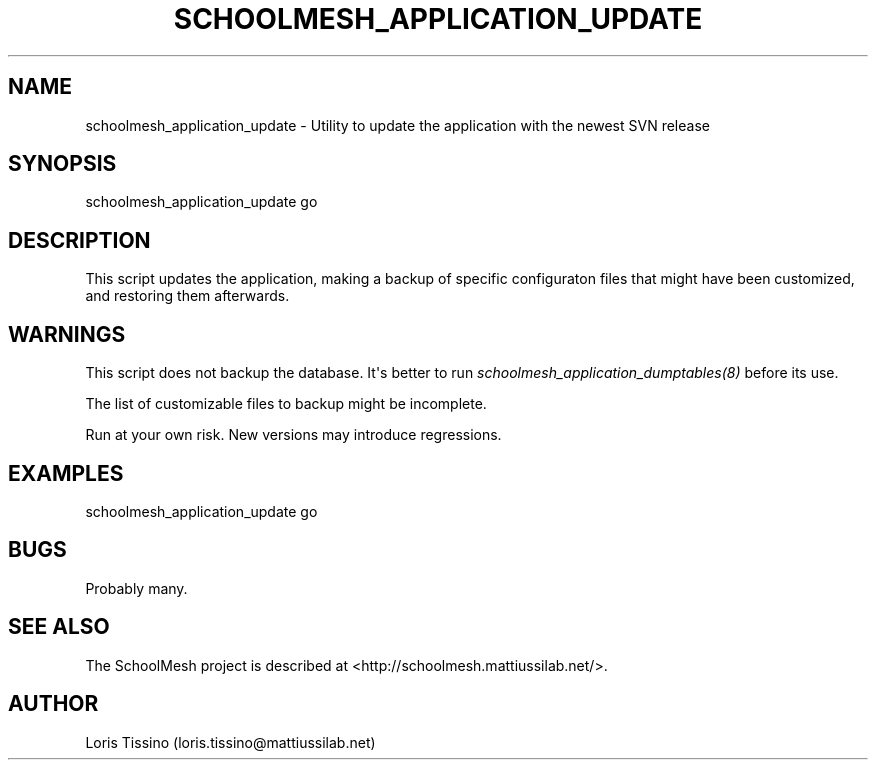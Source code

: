 .TH SCHOOLMESH_APPLICATION_UPDATE 8 "August 6, 2009" "Schoolmesh User Manuals"
.SH NAME
.PP
schoolmesh_application_update - Utility to update the application
with the newest SVN release
.SH SYNOPSIS
.PP
schoolmesh_application_update go
.SH DESCRIPTION
.PP
This script updates the application, making a backup of specific
configuraton files that might have been customized, and restoring
them afterwards\.
.SH WARNINGS
.PP
This script does not backup the database\. It\[aq]s better to run
\f[I]schoolmesh_application_dumptables(8)\f[] before its use\.
.PP
The list of customizable files to backup might be incomplete\.
.PP
Run at your own risk\. New versions may introduce regressions\.
.SH EXAMPLES
.PP
\f[CR]
      schoolmesh_application_update\ go\ \ 
\f[]
.SH BUGS
.PP
Probably many\.
.SH SEE ALSO
.PP
The SchoolMesh project is described at
<http://schoolmesh.mattiussilab.net/>\.
.SH AUTHOR
Loris Tissino (loris.tissino@mattiussilab.net)
